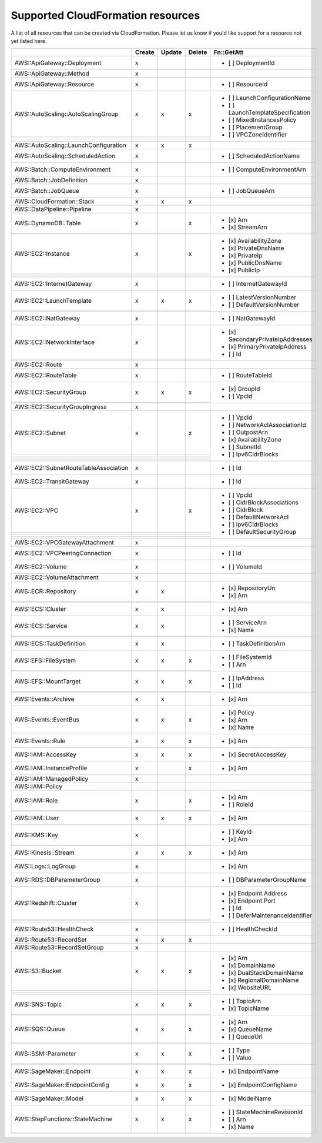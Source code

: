 .. _cloudformation_resources:

==================================
Supported CloudFormation resources
==================================


A list of all resources that can be created via CloudFormation. 
Please let us know if you'd like support for a resource not yet listed here.

.. table:: 

  +---------------------------------------+--------+--------+--------+-----------------------------------+
  |                                       | Create | Update | Delete | Fn::GetAtt                        |
  +=======================================+========+========+========+===================================+
  |AWS::ApiGateway::Deployment            |    x   |        |        | - [ ] DeploymentId                |
  +---------------------------------------+--------+--------+--------+-----------------------------------+
  |AWS::ApiGateway::Method                |    x   |        |        |                                   |
  +---------------------------------------+--------+--------+--------+-----------------------------------+
  |AWS::ApiGateway::Resource              |    x   |        |        | - [ ] ResourceId                  |
  +---------------------------------------+--------+--------+--------+-----------------------------------+
  |AWS::AutoScaling::AutoScalingGroup     |    x   |    x   |    x   | - [ ] LaunchConfigurationName     |
  +---------------------------------------+--------+--------+--------+ - [ ] LaunchTemplateSpecification |
  |                                       |        |        |        | - [ ] MixedInstancesPolicy        |
  +---------------------------------------+--------+--------+--------+ - [ ] PlacementGroup              |
  |                                       |        |        |        | - [ ] VPCZoneIdentifier           |
  +---------------------------------------+--------+--------+--------+-----------------------------------+
  |AWS::AutoScaling::LaunchConfiguration  |    x   |    x   |    x   |                                   |
  +---------------------------------------+--------+--------+--------+-----------------------------------+
  |AWS::AutoScaling::ScheduledAction      |    x   |        |        | - [ ] ScheduledActionName         |
  +---------------------------------------+--------+--------+--------+-----------------------------------+
  |AWS::Batch::ComputeEnvironment         |    x   |        |        | - [ ] ComputeEnvironmentArn       |
  +---------------------------------------+--------+--------+--------+-----------------------------------+
  |AWS::Batch::JobDefinition              |    x   |        |        |                                   |
  +---------------------------------------+--------+--------+--------+-----------------------------------+
  |AWS::Batch::JobQueue                   |    x   |        |        | - [ ] JobQueueArn                 |
  +---------------------------------------+--------+--------+--------+-----------------------------------+
  |AWS::CloudFormation::Stack             |    x   |    x   |    x   |                                   |
  +---------------------------------------+--------+--------+--------+-----------------------------------+
  |AWS::DataPipeline::Pipeline            |    x   |        |        |                                   |
  +---------------------------------------+--------+--------+--------+-----------------------------------+
  |AWS::DynamoDB::Table                   |    x   |        |    x   | - [x] Arn                         |
  +---------------------------------------+--------+--------+--------+ - [x] StreamArn                   |
  |                                       |        |        |        |                                   |
  +---------------------------------------+--------+--------+--------+-----------------------------------+
  |AWS::EC2::Instance                     |    x   |        |    x   | - [x] AvailabilityZone            |
  +---------------------------------------+--------+--------+--------+ - [x] PrivateDnsName              |
  |                                       |        |        |        | - [x] PrivateIp                   |
  +---------------------------------------+--------+--------+--------+ - [x] PublicDnsName               |
  |                                       |        |        |        | - [x] PublicIp                    |
  +---------------------------------------+--------+--------+--------+-----------------------------------+
  |AWS::EC2::InternetGateway              |    x   |        |        | - [ ] InternetGatewayId           |
  +---------------------------------------+--------+--------+--------+-----------------------------------+
  |AWS::EC2::LaunchTemplate               |    x   |    x   |    x   | - [ ] LatestVersionNumber         |
  +---------------------------------------+--------+--------+--------+ - [ ] DefaultVersionNumber        |
  |                                       |        |        |        |                                   |
  +---------------------------------------+--------+--------+--------+-----------------------------------+
  |AWS::EC2::NatGateway                   |    x   |        |        | - [ ] NatGatewayId                |
  +---------------------------------------+--------+--------+--------+-----------------------------------+
  |AWS::EC2::NetworkInterface             |    x   |        |        | - [x] SecondaryPrivateIpAddresses |
  +---------------------------------------+--------+--------+--------+ - [x] PrimaryPrivateIpAddress     |
  |                                       |        |        |        | - [ ] Id                          |
  +---------------------------------------+--------+--------+--------+-----------------------------------+
  |AWS::EC2::Route                        |    x   |        |        |                                   |
  +---------------------------------------+--------+--------+--------+-----------------------------------+
  |AWS::EC2::RouteTable                   |    x   |        |        | - [ ] RouteTableId                |
  +---------------------------------------+--------+--------+--------+-----------------------------------+
  |AWS::EC2::SecurityGroup                |    x   |    x   |    x   | - [x] GroupId                     |
  +---------------------------------------+--------+--------+--------+ - [ ] VpcId                       |
  |                                       |        |        |        |                                   |
  +---------------------------------------+--------+--------+--------+-----------------------------------+
  |AWS::EC2::SecurityGroupIngress         |    x   |        |        |                                   |
  +---------------------------------------+--------+--------+--------+-----------------------------------+
  |AWS::EC2::Subnet                       |    x   |        |    x   | - [ ] VpcId                       |
  +---------------------------------------+--------+--------+--------+ - [ ] NetworkAclAssociationId     |
  |                                       |        |        |        | - [ ] OutpostArn                  |
  +---------------------------------------+--------+--------+--------+ - [x] AvailabilityZone            |
  |                                       |        |        |        | - [ ] SubnetId                    |
  +---------------------------------------+--------+--------+--------+ - [ ] Ipv6CidrBlocks              |
  |                                       |        |        |        |                                   |
  +---------------------------------------+--------+--------+--------+-----------------------------------+
  |AWS::EC2::SubnetRouteTableAssociation  |    x   |        |        | - [ ] Id                          |
  +---------------------------------------+--------+--------+--------+-----------------------------------+
  |AWS::EC2::TransitGateway               |    x   |        |        | - [ ] Id                          |
  +---------------------------------------+--------+--------+--------+-----------------------------------+
  |AWS::EC2::VPC                          |    x   |        |    x   | - [ ] VpcId                       |
  +---------------------------------------+--------+--------+--------+ - [ ] CidrBlockAssociations       |
  |                                       |        |        |        | - [ ] CidrBlock                   |
  +---------------------------------------+--------+--------+--------+ - [ ] DefaultNetworkAcl           |
  |                                       |        |        |        | - [ ] Ipv6CidrBlocks              |
  +---------------------------------------+--------+--------+--------+ - [ ] DefaultSecurityGroup        |
  |                                       |        |        |        |                                   |
  +---------------------------------------+--------+--------+--------+-----------------------------------+
  |AWS::EC2::VPCGatewayAttachment         |    x   |        |        |                                   |
  +---------------------------------------+--------+--------+--------+-----------------------------------+
  |AWS::EC2::VPCPeeringConnection         |    x   |        |        | - [ ] Id                          |
  +---------------------------------------+--------+--------+--------+-----------------------------------+
  |AWS::EC2::Volume                       |    x   |        |        | - [ ] VolumeId                    |
  +---------------------------------------+--------+--------+--------+-----------------------------------+
  |AWS::EC2::VolumeAttachment             |    x   |        |        |                                   |
  +---------------------------------------+--------+--------+--------+-----------------------------------+
  |AWS::ECR::Repository                   |    x   |    x   |        | - [x] RepositoryUri               |
  +---------------------------------------+--------+--------+--------+ - [x] Arn                         |
  |                                       |        |        |        |                                   |
  +---------------------------------------+--------+--------+--------+-----------------------------------+
  |AWS::ECS::Cluster                      |    x   |    x   |        | - [x] Arn                         |
  +---------------------------------------+--------+--------+--------+-----------------------------------+
  |AWS::ECS::Service                      |    x   |    x   |        | - [ ] ServiceArn                  |
  +---------------------------------------+--------+--------+--------+ - [x] Name                        |
  |                                       |        |        |        |                                   |
  +---------------------------------------+--------+--------+--------+-----------------------------------+
  |AWS::ECS::TaskDefinition               |    x   |    x   |        | - [ ] TaskDefinitionArn           |
  +---------------------------------------+--------+--------+--------+-----------------------------------+
  |AWS::EFS::FileSystem                   |    x   |    x   |    x   | - [ ] FileSystemId                |
  +---------------------------------------+--------+--------+--------+ - [ ] Arn                         |
  |                                       |        |        |        |                                   |
  +---------------------------------------+--------+--------+--------+-----------------------------------+
  |AWS::EFS::MountTarget                  |    x   |    x   |    x   | - [ ] IpAddress                   |
  +---------------------------------------+--------+--------+--------+ - [ ] Id                          |
  |                                       |        |        |        |                                   |
  +---------------------------------------+--------+--------+--------+-----------------------------------+
  |AWS::Events::Archive                   |    x   |    x   |        | - [x] Arn                         |
  +---------------------------------------+--------+--------+--------+-----------------------------------+
  |AWS::Events::EventBus                  |    x   |    x   |    x   | - [x] Policy                      |
  +---------------------------------------+--------+--------+--------+ - [x] Arn                         |
  |                                       |        |        |        | - [x] Name                        |
  +---------------------------------------+--------+--------+--------+-----------------------------------+
  |AWS::Events::Rule                      |    x   |    x   |    x   | - [x] Arn                         |
  +---------------------------------------+--------+--------+--------+-----------------------------------+
  |AWS::IAM::AccessKey                    |    x   |    x   |    x   | - [x] SecretAccessKey             |
  +---------------------------------------+--------+--------+--------+-----------------------------------+
  |AWS::IAM::InstanceProfile              |    x   |        |    x   | - [x] Arn                         |
  +---------------------------------------+--------+--------+--------+-----------------------------------+
  |AWS::IAM::ManagedPolicy                |    x   |        |        |                                   |
  +---------------------------------------+--------+--------+--------+-----------------------------------+
  |AWS::IAM::Policy                       |        |        |        |                                   |
  +---------------------------------------+--------+--------+--------+-----------------------------------+
  |AWS::IAM::Role                         |    x   |        |    x   | - [x] Arn                         |
  +---------------------------------------+--------+--------+--------+ - [ ] RoleId                      |
  |                                       |        |        |        |                                   |
  +---------------------------------------+--------+--------+--------+-----------------------------------+
  |AWS::IAM::User                         |    x   |    x   |    x   | - [x] Arn                         |
  +---------------------------------------+--------+--------+--------+-----------------------------------+
  |AWS::KMS::Key                          |    x   |        |        | - [ ] KeyId                       |
  +---------------------------------------+--------+--------+--------+ - [x] Arn                         |
  |                                       |        |        |        |                                   |
  +---------------------------------------+--------+--------+--------+-----------------------------------+
  |AWS::Kinesis::Stream                   |    x   |    x   |    x   | - [x] Arn                         |
  +---------------------------------------+--------+--------+--------+-----------------------------------+
  |AWS::Logs::LogGroup                    |    x   |        |        | - [x] Arn                         |
  +---------------------------------------+--------+--------+--------+-----------------------------------+
  |AWS::RDS::DBParameterGroup             |    x   |        |        | - [ ] DBParameterGroupName        |
  +---------------------------------------+--------+--------+--------+-----------------------------------+
  |AWS::Redshift::Cluster                 |    x   |        |        | - [x] Endpoint.Address            |
  +---------------------------------------+--------+--------+--------+ - [x] Endpoint.Port               |
  |                                       |        |        |        | - [ ] Id                          |
  +---------------------------------------+--------+--------+--------+ - [ ] DeferMaintenanceIdentifier  |
  |                                       |        |        |        |                                   |
  +---------------------------------------+--------+--------+--------+-----------------------------------+
  |AWS::Route53::HealthCheck              |    x   |        |        | - [ ] HealthCheckId               |
  +---------------------------------------+--------+--------+--------+-----------------------------------+
  |AWS::Route53::RecordSet                |    x   |    x   |    x   |                                   |
  +---------------------------------------+--------+--------+--------+-----------------------------------+
  |AWS::Route53::RecordSetGroup           |    x   |        |        |                                   |
  +---------------------------------------+--------+--------+--------+-----------------------------------+
  |AWS::S3::Bucket                        |    x   |    x   |    x   | - [x] Arn                         |
  +---------------------------------------+--------+--------+--------+ - [x] DomainName                  |
  |                                       |        |        |        | - [x] DualStackDomainName         |
  +---------------------------------------+--------+--------+--------+ - [x] RegionalDomainName          |
  |                                       |        |        |        | - [x] WebsiteURL                  |
  +---------------------------------------+--------+--------+--------+-----------------------------------+
  |AWS::SNS::Topic                        |    x   |    x   |    x   | - [ ] TopicArn                    |
  +---------------------------------------+--------+--------+--------+ - [x] TopicName                   |
  |                                       |        |        |        |                                   |
  +---------------------------------------+--------+--------+--------+-----------------------------------+
  |AWS::SQS::Queue                        |    x   |    x   |    x   | - [x] Arn                         |
  +---------------------------------------+--------+--------+--------+ - [x] QueueName                   |
  |                                       |        |        |        | - [ ] QueueUrl                    |
  +---------------------------------------+--------+--------+--------+-----------------------------------+
  |AWS::SSM::Parameter                    |    x   |    x   |    x   | - [ ] Type                        |
  +---------------------------------------+--------+--------+--------+ - [ ] Value                       |
  |                                       |        |        |        |                                   |
  +---------------------------------------+--------+--------+--------+-----------------------------------+
  |AWS::SageMaker::Endpoint               |    x   |    x   |    x   | - [x] EndpointName                |
  +---------------------------------------+--------+--------+--------+-----------------------------------+
  |AWS::SageMaker::EndpointConfig         |    x   |    x   |    x   | - [x] EndpointConfigName          |
  +---------------------------------------+--------+--------+--------+-----------------------------------+
  |AWS::SageMaker::Model                  |    x   |    x   |    x   | - [x] ModelName                   |
  +---------------------------------------+--------+--------+--------+-----------------------------------+
  |AWS::StepFunctions::StateMachine       |    x   |    x   |    x   | - [ ] StateMachineRevisionId      |
  +---------------------------------------+--------+--------+--------+ - [ ] Arn                         |
  |                                       |        |        |        | - [x] Name                        |
  +---------------------------------------+--------+--------+--------+-----------------------------------+
